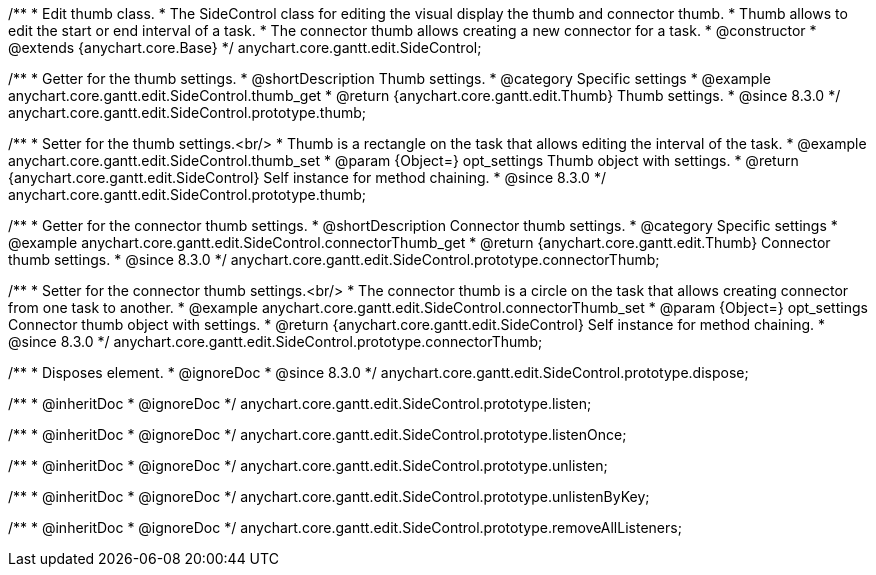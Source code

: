 /**
 * Edit thumb class.
 * The SideControl class for editing the visual display the thumb and connector thumb.
 * Thumb allows to edit the start or end interval of a task.
 * The connector thumb allows creating a new connector for a task.
 * @constructor
 * @extends {anychart.core.Base}
 */
anychart.core.gantt.edit.SideControl;


//----------------------------------------------------------------------------------------------------------------------
//
//  anychart.core.gantt.edit.SideControl.prototype.thumb
//
//----------------------------------------------------------------------------------------------------------------------

/**
 * Getter for the thumb settings.
 * @shortDescription Thumb settings.
 * @category Specific settings
 * @example anychart.core.gantt.edit.SideControl.thumb_get
 * @return {anychart.core.gantt.edit.Thumb} Thumb settings.
 * @since 8.3.0
 */
anychart.core.gantt.edit.SideControl.prototype.thumb;

/**
 * Setter for the thumb settings.<br/>
 * Thumb is a rectangle on the task that allows editing the interval of the task.
 * @example anychart.core.gantt.edit.SideControl.thumb_set
 * @param {Object=} opt_settings Thumb object with settings.
 * @return {anychart.core.gantt.edit.SideControl} Self instance for method chaining.
 * @since 8.3.0
 */
anychart.core.gantt.edit.SideControl.prototype.thumb;

//----------------------------------------------------------------------------------------------------------------------
//
//  anychart.core.gantt.edit.SideControl.prototype.connectorThumb
//
//----------------------------------------------------------------------------------------------------------------------

/**
 * Getter for the connector thumb settings.
 * @shortDescription Connector thumb settings.
 * @category Specific settings
 * @example anychart.core.gantt.edit.SideControl.connectorThumb_get
 * @return {anychart.core.gantt.edit.Thumb} Connector thumb settings.
 * @since 8.3.0
 */
anychart.core.gantt.edit.SideControl.prototype.connectorThumb;

/**
 * Setter for the connector thumb settings.<br/>
 * The connector thumb is a circle on the task that allows creating connector from one task to another.
 * @example anychart.core.gantt.edit.SideControl.connectorThumb_set
 * @param {Object=} opt_settings Connector thumb object with settings.
 * @return {anychart.core.gantt.edit.SideControl} Self instance for method chaining.
 * @since 8.3.0
 */
anychart.core.gantt.edit.SideControl.prototype.connectorThumb;

//----------------------------------------------------------------------------------------------------------------------
//
//  anychart.core.gantt.edit.SideControl.prototype.dispose
//
//----------------------------------------------------------------------------------------------------------------------

/**
 * Disposes element.
 * @ignoreDoc
 * @since 8.3.0
 */
anychart.core.gantt.edit.SideControl.prototype.dispose;

/**
 * @inheritDoc
 * @ignoreDoc
 */
anychart.core.gantt.edit.SideControl.prototype.listen;

/**
 * @inheritDoc
 * @ignoreDoc
 */
anychart.core.gantt.edit.SideControl.prototype.listenOnce;

/**
 * @inheritDoc
 * @ignoreDoc
 */
anychart.core.gantt.edit.SideControl.prototype.unlisten;

/**
 * @inheritDoc
 * @ignoreDoc
 */
anychart.core.gantt.edit.SideControl.prototype.unlistenByKey;

/**
 * @inheritDoc
 * @ignoreDoc
 */
anychart.core.gantt.edit.SideControl.prototype.removeAllListeners;